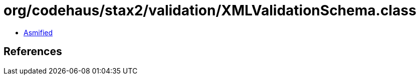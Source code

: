 = org/codehaus/stax2/validation/XMLValidationSchema.class

 - link:XMLValidationSchema-asmified.java[Asmified]

== References

